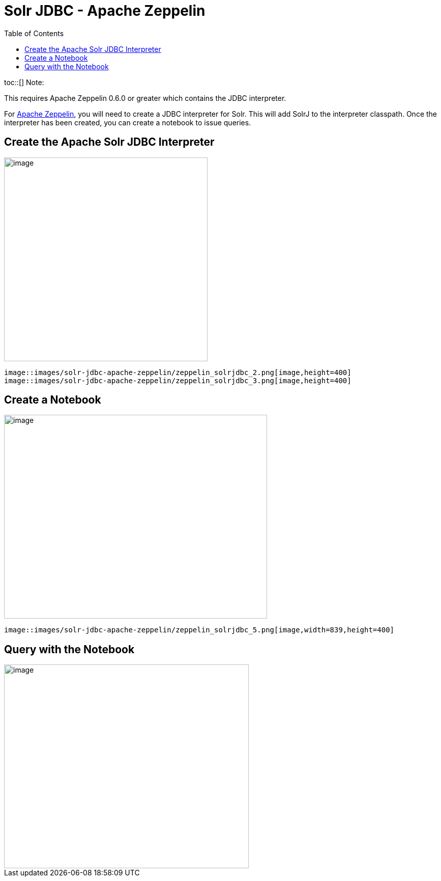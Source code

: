 Solr JDBC - Apache Zeppelin
===========================
:toc:
:page-shortname: solr-jdbc-apache-zeppelin
:page-permalink: solr-jdbc-apache-zeppelin.html

toc::[] Note:

This requires Apache Zeppelin 0.6.0 or greater which contains the JDBC interpreter.

For http://zeppelin.apache.org[Apache Zeppelin], you will need to create a JDBC interpreter for Solr. This will add SolrJ to the interpreter classpath. Once the interpreter has been created, you can create a notebook to issue queries.

[[SolrJDBC-ApacheZeppelin-CreatetheApacheSolrJDBCInterpreter]]
== Create the Apache Solr JDBC Interpreter

image::images/solr-jdbc-apache-zeppelin/zeppelin_solrjdbc_1.png[image,height=400]
 image::images/solr-jdbc-apache-zeppelin/zeppelin_solrjdbc_2.png[image,height=400]
 image::images/solr-jdbc-apache-zeppelin/zeppelin_solrjdbc_3.png[image,height=400]


[[SolrJDBC-ApacheZeppelin-CreateaNotebook]]
== Create a Notebook

image::images/solr-jdbc-apache-zeppelin/zeppelin_solrjdbc_4.png[image,width=517,height=400]
 image::images/solr-jdbc-apache-zeppelin/zeppelin_solrjdbc_5.png[image,width=839,height=400]


[[SolrJDBC-ApacheZeppelin-QuerywiththeNotebook]]
== Query with the Notebook

image::images/solr-jdbc-apache-zeppelin/zeppelin_solrjdbc_6.png[image,width=481,height=400]

